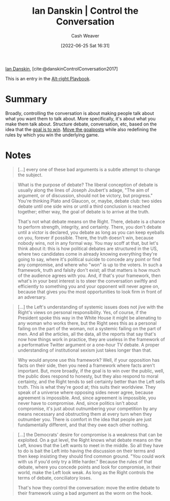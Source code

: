 :PROPERTIES:
:ROAM_REFS: [cite:@danskinControlConversation2017]
:ID:       c718f301-2099-48b7-bad5-74fdebea137e
:END:
#+title: Ian Danskin | Control the Conversation
#+author: Cash Weaver
#+date: [2022-06-25 Sat 16:31]
#+filetags: :reference:
 
[[id:2e66d444-9a3a-4ed3-8fac-210bb61933fb][Ian Danskin]], [cite:@danskinControlConversation2017]

This is an entry in the [[id:913d6ace-03ac-4d34-ae92-5bd8a519236c][Alt-right Playbook]].

* Summary
Broadly, controlling the conversation is about making people talk about what you want them to talk about. More specifically, it's about what you make them talk about. Structure debate, conversation, etc, based on the idea that the [[id:4398317e-6aa1-4dd4-b2a5-6334256ca2cc][goal is to win]]. [[id:b2575705-10cd-4523-aaa6-153360d7bd07][Move the goalposts]] while also redefining the rules by which you win the underlying game.

* Notes

#+begin_quote
[...] every one of these bad arguments is a subtle attempt to change the subject.
#+end_quote

#+begin_quote
What is the purpose of debate? The liberal conception of debate is usually along the lines of Joseph Joubert's adage, "The aim of argument, or of discussion, should not be victory, but progress." You're thinking Plato and Glaucon, or, maybe, debate club: two sides debate until one side wins or until a third conclusion is reached together; either way, the goal of debate is to arrive at the truth.

That's not what debate means on the Right. There, debate is a chance to perform strength, integrity, and certainty. There, you don't debate until a victor is declared, you debate as long as you can keep eyeballs on you, forever if possible. There, the truth doesn't win, because nobody wins, not in any formal way. You may scoff at that, but let's think about it: this is how political debates are structured in the US, where two candidates come in already knowing everything they're going to say, where it's political suicide to concede any point or find any compromise, and where who "won" is up to the voters. In such a framework, truth and falsity don't exist; all that matters is how much of the audience agrees with you. And, if that's your framework, then what's in your best interest is to steer the conversation swiftly and efficiently to something you and your opponent will never agree on, because that gives you the most opportunities to look firm in front of an adversary.
#+end_quote

#+begin_quote
[...] the Left's understanding of systemic issues does not jive with the Right's views on personal responsibility. Yes, of course, if the President spoke this way in the White House it might be alienating to any woman who works there, but the Right sees this as a personal failing on the part of the woman, not a systemic failing on the part of men. And all the articles, all the data, all the reports that say that's now how things work in practice, they are useless in the framework of a performative Twitter argument or a one-hour TV debate. A proper understanding of institutional sexism just takes longer than that.
#+end_quote

#+begin_quote
Why would anyone use this framework? Well, if your opposition has facts on their side, then you need a framework where facts aren't important. But, more broadly, if the goal is to win over the public, well, the public does respond to honesty, but they also respond to moral certainty, and the Right tends to sell certainty better than the Left sells truth. This is what they're good at; this suits their worldview. They speak of a universe where opposing sides never agree, because agreement is impossible. And, since agreement is impossible, you never have to compromise. And, since politics isn't about compromise, it's just about outnumbering your competition by any means necessary and obstructing them at every turn when they outnumber you. There is comfort in the idea that people are just fundamentally different, and that they owe each other nothing.
#+end_quote


#+begin_quote
[...] the Democrats' desire for compromise is a weakness that can be exploited. On a gut level, the Right knows what debate means on the Left, knows that the Left wants to meet in the middle. So all they have to do is bait the Left into having the discussion on their terms and then keep insisting they should find common ground. "You could work with us if you'd only try a little harder." Because the rules of that debate, where you concede points and look for compromise, in their world, make the Left look weak. As long as the Right controls the terms of debate, conciliatory loses.

That's how they control the conversation: move the entire debate to their framework using a bad argument as the worm on the hook.
#+end_quote

#+print_bibliography:
* Anki :noexport:
:PROPERTIES:
:ANKI_DECK: Default
:END:

** Control the conversation :alt_right_playbook:
:PROPERTIES:
:ANKI_NOTE_TYPE: Definition
:ANKI_NOTE_ID: 1656856896156
:END:
*** Context
Alt-right playbook
*** Definition
Make sure people are talking about what you want them to talk about and in ways that benefit you.
*** Extra
*** Source
[cite:@danskinControlConversation2017]
** Control the conversation
:PROPERTIES:
:ANKI_NOTE_TYPE: Example(s)
:ANKI_NOTE_ID: 1656856896832
:END:
*** Example(s)
- Political debate as performative strength -- don't concede or attempt to find common ground.
- [[id:b2575705-10cd-4523-aaa6-153360d7bd07][Moving the goalposts]] toward a subject or mode of conversation in which you can win.
*** Extra
*** Source

[cite:@danskinControlConversation2017]


